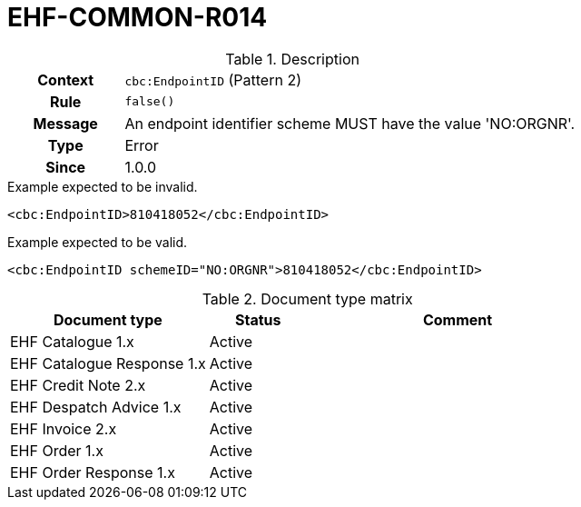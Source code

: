 = EHF-COMMON-R014 [[EHF-COMMON-R014]]

[cols="1,4"]
.Description
|===

h| Context
| ```cbc:EndpointID``` (Pattern 2)

h| Rule
| ```false()```

h| Message
| An endpoint identifier scheme MUST have the value 'NO:ORGNR'.

h| Type
| Error

h| Since
| 1.0.0

|===


[source]
.Example expected to be invalid.
----
<cbc:EndpointID>810418052</cbc:EndpointID>
----

[source]
.Example expected to be valid.
----
<cbc:EndpointID schemeID="NO:ORGNR">810418052</cbc:EndpointID>
----


[cols="2,1,3", options="header"]
.Document type matrix
|===
| Document type | Status | Comment
| EHF Catalogue 1.x | Active |
| EHF Catalogue Response 1.x | Active |
| EHF Credit Note 2.x | Active |
| EHF Despatch Advice 1.x | Active |
| EHF Invoice 2.x | Active |
| EHF Order 1.x | Active |
| EHF Order Response 1.x | Active |
|===

